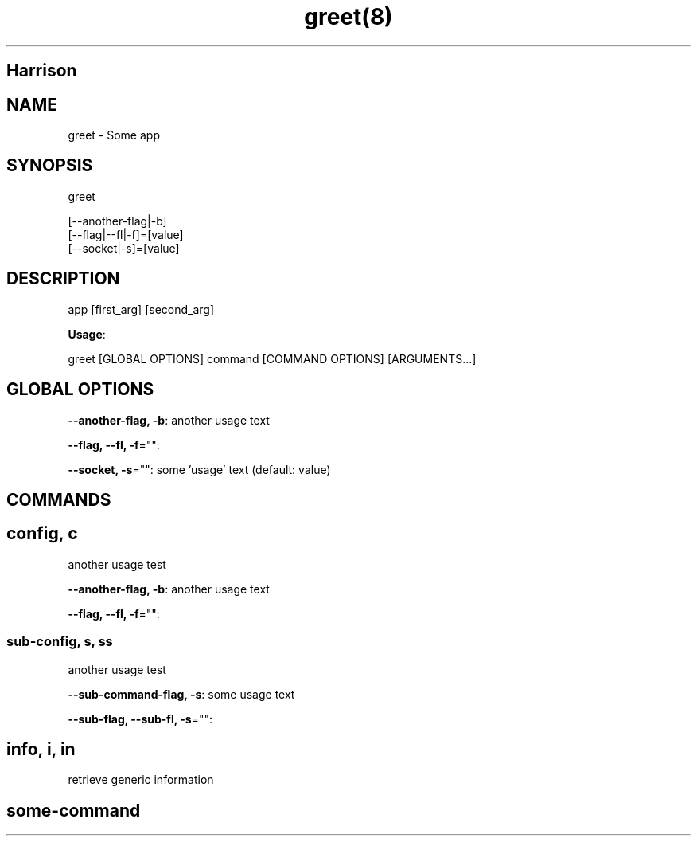 .nh
.TH greet(8) 

.SH Harrison

.SH NAME
.PP
greet - Some app


.SH SYNOPSIS
.PP
greet

.EX
[--another-flag|-b]
[--flag|--fl|-f]=[value]
[--socket|-s]=[value]
.EE


.SH DESCRIPTION
.PP
app [first_arg] [second_arg]

.PP
\fBUsage\fP:

.EX
greet [GLOBAL OPTIONS] command [COMMAND OPTIONS] [ARGUMENTS...]
.EE


.SH GLOBAL OPTIONS
.PP
\fB--another-flag, -b\fP: another usage text

.PP
\fB--flag, --fl, -f\fP="":

.PP
\fB--socket, -s\fP="": some 'usage' text (default: value)


.SH COMMANDS
.SH config, c
.PP
another usage test

.PP
\fB--another-flag, -b\fP: another usage text

.PP
\fB--flag, --fl, -f\fP="":

.SS sub-config, s, ss
.PP
another usage test

.PP
\fB--sub-command-flag, -s\fP: some usage text

.PP
\fB--sub-flag, --sub-fl, -s\fP="":

.SH info, i, in
.PP
retrieve generic information

.SH some-command